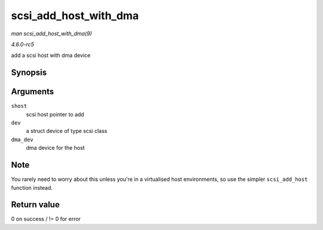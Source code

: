 .. -*- coding: utf-8; mode: rst -*-

.. _API-scsi-add-host-with-dma:

======================
scsi_add_host_with_dma
======================

*man scsi_add_host_with_dma(9)*

*4.6.0-rc5*

add a scsi host with dma device


Synopsis
========

.. c:function:: int scsi_add_host_with_dma( struct Scsi_Host * shost, struct device * dev, struct device * dma_dev )

Arguments
=========

``shost``
    scsi host pointer to add

``dev``
    a struct device of type scsi class

``dma_dev``
    dma device for the host


Note
====

You rarely need to worry about this unless you're in a virtualised host
environments, so use the simpler ``scsi_add_host`` function instead.


Return value
============

0 on success / != 0 for error


.. ------------------------------------------------------------------------------
.. This file was automatically converted from DocBook-XML with the dbxml
.. library (https://github.com/return42/sphkerneldoc). The origin XML comes
.. from the linux kernel, refer to:
..
.. * https://github.com/torvalds/linux/tree/master/Documentation/DocBook
.. ------------------------------------------------------------------------------
